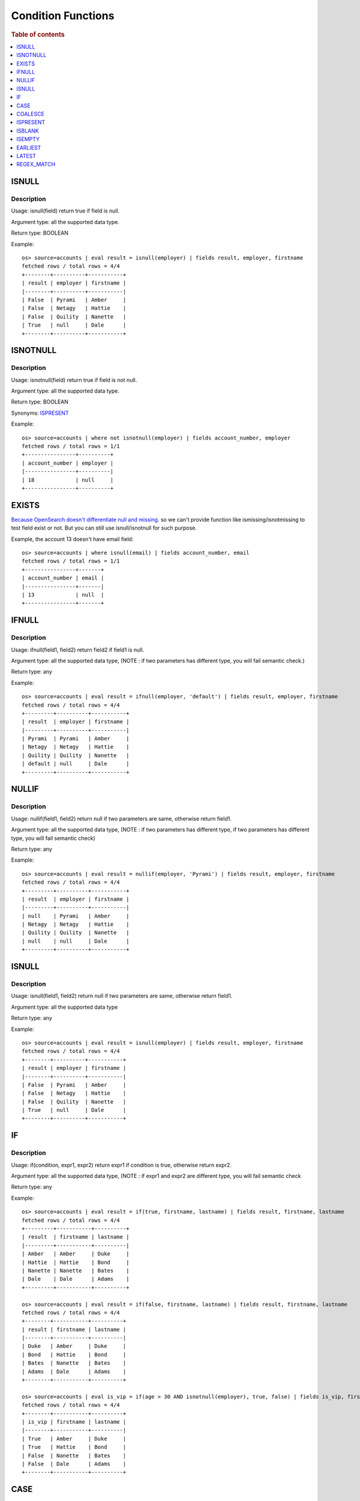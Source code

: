 ===================
Condition Functions
===================

.. rubric:: Table of contents

.. contents::
   :local:
   :depth: 1

ISNULL
------

Description
>>>>>>>>>>>

Usage: isnull(field) return true if field is null.

Argument type: all the supported data type.

Return type: BOOLEAN

Example::

    os> source=accounts | eval result = isnull(employer) | fields result, employer, firstname
    fetched rows / total rows = 4/4
    +--------+----------+-----------+
    | result | employer | firstname |
    |--------+----------+-----------|
    | False  | Pyrami   | Amber     |
    | False  | Netagy   | Hattie    |
    | False  | Quility  | Nanette   |
    | True   | null     | Dale      |
    +--------+----------+-----------+

ISNOTNULL
---------

Description
>>>>>>>>>>>

Usage: isnotnull(field) return true if field is not null.

Argument type: all the supported data type.

Return type: BOOLEAN

Synonyms: `ISPRESENT`_

Example::

    os> source=accounts | where not isnotnull(employer) | fields account_number, employer
    fetched rows / total rows = 1/1
    +----------------+----------+
    | account_number | employer |
    |----------------+----------|
    | 18             | null     |
    +----------------+----------+

EXISTS
------

`Because OpenSearch doesn't differentiate null and missing <https://www.elastic.co/guide/en/elasticsearch/reference/current/query-dsl-exists-query.html>`_. so we can't provide function like ismissing/isnotmissing to test field exist or not. But you can still use isnull/isnotnull for such purpose.

Example, the account 13 doesn't have email field::

    os> source=accounts | where isnull(email) | fields account_number, email
    fetched rows / total rows = 1/1
    +----------------+-------+
    | account_number | email |
    |----------------+-------|
    | 13             | null  |
    +----------------+-------+

IFNULL
------

Description
>>>>>>>>>>>

Usage: ifnull(field1, field2) return field2 if field1 is null.

Argument type: all the supported data type, (NOTE : if two parameters has different type, you will fail semantic check.)

Return type: any

Example::

    os> source=accounts | eval result = ifnull(employer, 'default') | fields result, employer, firstname
    fetched rows / total rows = 4/4
    +---------+----------+-----------+
    | result  | employer | firstname |
    |---------+----------+-----------|
    | Pyrami  | Pyrami   | Amber     |
    | Netagy  | Netagy   | Hattie    |
    | Quility | Quility  | Nanette   |
    | default | null     | Dale      |
    +---------+----------+-----------+

NULLIF
------

Description
>>>>>>>>>>>

Usage: nullif(field1, field2) return null if two parameters are same, otherwise return field1.

Argument type: all the supported data type, (NOTE : if two parameters has different type, if two parameters has different type, you will fail semantic check)

Return type: any

Example::

    os> source=accounts | eval result = nullif(employer, 'Pyrami') | fields result, employer, firstname
    fetched rows / total rows = 4/4
    +---------+----------+-----------+
    | result  | employer | firstname |
    |---------+----------+-----------|
    | null    | Pyrami   | Amber     |
    | Netagy  | Netagy   | Hattie    |
    | Quility | Quility  | Nanette   |
    | null    | null     | Dale      |
    +---------+----------+-----------+


ISNULL
------

Description
>>>>>>>>>>>

Usage: isnull(field1, field2) return null if two parameters are same, otherwise return field1.

Argument type: all the supported data type

Return type: any

Example::

    os> source=accounts | eval result = isnull(employer) | fields result, employer, firstname
    fetched rows / total rows = 4/4
    +--------+----------+-----------+
    | result | employer | firstname |
    |--------+----------+-----------|
    | False  | Pyrami   | Amber     |
    | False  | Netagy   | Hattie    |
    | False  | Quility  | Nanette   |
    | True   | null     | Dale      |
    +--------+----------+-----------+

IF
------

Description
>>>>>>>>>>>

Usage: if(condition, expr1, expr2) return expr1 if condition is true, otherwise return expr2.

Argument type: all the supported data type, (NOTE : if expr1 and expr2 are different type,  you will fail semantic check

Return type: any

Example::

    os> source=accounts | eval result = if(true, firstname, lastname) | fields result, firstname, lastname
    fetched rows / total rows = 4/4
    +---------+-----------+----------+
    | result  | firstname | lastname |
    |---------+-----------+----------|
    | Amber   | Amber     | Duke     |
    | Hattie  | Hattie    | Bond     |
    | Nanette | Nanette   | Bates    |
    | Dale    | Dale      | Adams    |
    +---------+-----------+----------+

    os> source=accounts | eval result = if(false, firstname, lastname) | fields result, firstname, lastname
    fetched rows / total rows = 4/4
    +--------+-----------+----------+
    | result | firstname | lastname |
    |--------+-----------+----------|
    | Duke   | Amber     | Duke     |
    | Bond   | Hattie    | Bond     |
    | Bates  | Nanette   | Bates    |
    | Adams  | Dale      | Adams    |
    +--------+-----------+----------+

    os> source=accounts | eval is_vip = if(age > 30 AND isnotnull(employer), true, false) | fields is_vip, firstname, lastname
    fetched rows / total rows = 4/4
    +--------+-----------+----------+
    | is_vip | firstname | lastname |
    |--------+-----------+----------|
    | True   | Amber     | Duke     |
    | True   | Hattie    | Bond     |
    | False  | Nanette   | Bates    |
    | False  | Dale      | Adams    |
    +--------+-----------+----------+

CASE
------

Description
>>>>>>>>>>>

Usage: case(condition1, expr1, condition2, expr2, ... conditionN, exprN else default) return expr1 if condition1 is true, or return expr2 if condition2 is true, ... if no condition is true, then return the value of ELSE clause. If the ELSE clause is not defined, it returns NULL.

Argument type: all the supported data type, (NOTE : there is no comma before "else")

Return type: any

Example::

    os> source=accounts | eval result = case(age > 35, firstname, age < 30, lastname else employer) | fields result, firstname, lastname, age, employer
    fetched rows / total rows = 4/4
    +--------+-----------+----------+-----+----------+
    | result | firstname | lastname | age | employer |
    |--------+-----------+----------+-----+----------|
    | Pyrami | Amber     | Duke     | 32  | Pyrami   |
    | Hattie | Hattie    | Bond     | 36  | Netagy   |
    | Bates  | Nanette   | Bates    | 28  | Quility  |
    | null   | Dale      | Adams    | 33  | null     |
    +--------+-----------+----------+-----+----------+

    os> source=accounts | eval result = case(age > 35, firstname, age < 30, lastname) | fields result, firstname, lastname, age
    fetched rows / total rows = 4/4
    +--------+-----------+----------+-----+
    | result | firstname | lastname | age |
    |--------+-----------+----------+-----|
    | null   | Amber     | Duke     | 32  |
    | Hattie | Hattie    | Bond     | 36  |
    | Bates  | Nanette   | Bates    | 28  |
    | null   | Dale      | Adams    | 33  |
    +--------+-----------+----------+-----+

    os> source=accounts | where true = case(age > 35, false, age < 30, false else true) | fields firstname, lastname, age
    fetched rows / total rows = 2/2
    +-----------+----------+-----+
    | firstname | lastname | age |
    |-----------+----------+-----|
    | Amber     | Duke     | 32  |
    | Dale      | Adams    | 33  |
    +-----------+----------+-----+

COALESCE
--------

Description
>>>>>>>>>>>

Version: 3.1.0

Usage: coalesce(field1, field2, ...) return the first non-null, non-missing value in the argument list.

Argument type: all the supported data type. Supports mixed data types with automatic type coercion.

Return type: determined by the least restrictive common type among all arguments, with fallback to string if no common type can be determined

Behavior:
- Returns the first value that is not null and not missing (missing includes non-existent fields)
- Empty strings ("") and whitespace strings (" ") are considered valid values
- If all arguments are null or missing, returns null
- Automatic type coercion is applied to match the determined return type
- If type conversion fails, the value is converted to string representation

Example::

    PPL> source=accounts | eval result = coalesce(employer, firstname, lastname) | fields result, firstname, lastname, employer
    fetched rows / total rows = 4/4
    +---------+-----------+----------+----------+
    | result  | firstname | lastname | employer |
    |---------+-----------+----------+----------|
    | Pyrami  | Amber     | Duke     | Pyrami   |
    | Netagy  | Hattie    | Bond     | Netagy   |
    | Quility | Nanette   | Bates    | Quility  |
    | Dale    | Dale      | Adams    | null     |
    +---------+-----------+----------+----------+

Empty String Handling Examples::

    PPL> source=accounts | eval empty_field = "" | eval result = coalesce(empty_field, firstname) | fields result, empty_field, firstname
    fetched rows / total rows = 4/4
    +--------+-------------+-----------+
    | result | empty_field | firstname |
    |--------+-------------+-----------|
    |        |             | Amber     |
    |        |             | Hattie    |
    |        |             | Nanette   |
    |        |             | Dale      |
    +--------+-------------+-----------+

    PPL> source=accounts | eval result = coalesce(" ", firstname) | fields result, firstname
    fetched rows / total rows = 4/4
    +--------+-----------+
    | result | firstname |
    |--------+-----------|
    |        | Amber     |
    |        | Hattie    |
    |        | Nanette   |
    |        | Dale      |
    +--------+-----------+

Mixed Data Types with Auto Coercion::

    PPL> source=accounts | eval result = coalesce(employer, balance, "fallback") | fields result, employer, balance
    fetched rows / total rows = 4/4
    +---------+----------+---------+
    | result  | employer | balance |
    |---------+----------+---------|
    | Pyrami  | Pyrami   | 39225   |
    | Netagy  | Netagy   | 32838   |
    | Quility | Quility  | 4180    |
    | 5686    | null     | 5686    |
    +---------+----------+---------+

Non-existent Field Handling::

    PPL> source=accounts | eval result = coalesce(nonexistent_field, firstname, "unknown") | fields result, firstname
    fetched rows / total rows = 4/4
    +---------+-----------+
    | result  | firstname |
    |---------+-----------|
    | Amber   | Amber     |
    | Hattie  | Hattie    |
    | Nanette | Nanette   |
    | Dale    | Dale      |
    +---------+-----------+

ISPRESENT
---------

Description
>>>>>>>>>>>

Version: 3.1.0

Usage: ispresent(field) return true if the field exists.

Argument type: all the supported data type.

Return type: BOOLEAN

Synonyms: `ISNOTNULL`_

Example::

    PPL> source=accounts | where ispresent(employer) | fields employer, firstname
    fetched rows / total rows = 3/3
    +----------+-----------+
    | employer | firstname |
    |----------+-----------|
    | Pyrami   | Amber     |
    | Netagy   | Hattie    |
    | Quility  | Nanette   |
    +----------+-----------+

ISBLANK
-------

Description
>>>>>>>>>>>

Version: 3.1.0

Usage: isblank(field) returns true if the field is null, an empty string, or contains only white space.

Argument type: all the supported data type.

Return type: BOOLEAN

Example::

    PPL> source=accounts | eval temp = ifnull(employer, '   ') | eval `isblank(employer)` = isblank(employer), `isblank(temp)` = isblank(temp) | fields `isblank(temp)`, temp, `isblank(employer)`, employer
    fetched rows / total rows = 4/4
    +---------------+---------+-------------------+----------+
    | isblank(temp) | temp    | isblank(employer) | employer |
    |---------------+---------+-------------------+----------|
    | False         | Pyrami  | False             | Pyrami   |
    | False         | Netagy  | False             | Netagy   |
    | False         | Quility | False             | Quility  |
    | True          |         | True              | null     |
    +---------------+---------+-------------------+----------+


ISEMPTY
-------

Description
>>>>>>>>>>>

Version: 3.1.0

Usage: isempty(field) returns true if the field is null or is an empty string.

Argument type: all the supported data type.

Return type: BOOLEAN

Example::

    PPL> source=accounts | eval temp = ifnull(employer, '   ') | eval `isempty(employer)` = isempty(employer), `isempty(temp)` = isempty(temp) | fields `isempty(temp)`, temp, `isempty(employer)`, employer
    fetched rows / total rows = 4/4
    +---------------+---------+-------------------+----------+
    | isempty(temp) | temp    | isempty(employer) | employer |
    |---------------+---------+-------------------+----------|
    | False         | Pyrami  | False             | Pyrami   |
    | False         | Netagy  | False             | Netagy   |
    | False         | Quility | False             | Quility  |
    | False         |         | True              | null     |
    +---------------+---------+-------------------+----------+

EARLIEST
--------

Description
>>>>>>>>>>>

Version: 3.1.0

Usage: earliest(relative_string, field) returns true if the value of field is after the timestamp derived from relative_string relative to the current time. Otherwise, return false.

relative_string: 
The relative string can be one of the following formats:

1. `"now"` or `"now()"`:  
   Uses the current system time.

2. Absolute format (`MM/dd/yyyy:HH:mm:ss`):  
   Converts the string to a timestamp and compares it with the data.

3. Relative format: `(+|-)<time_integer><time_unit>[+<...>]@<snap_unit>`  
   Steps to specify a relative time:

   - **a. Time offset:** Indicate the offset from the current time using `+` or `-`.  
   - **b. Time amount:** Provide a numeric value followed by a time unit (`s`, `m`, `h`, `d`, `w`, `M`, `y`).  
   - **c. Snap to unit:** Optionally specify a snap unit with `@<unit>` to round the result down to the nearest unit (e.g., hour, day, month).

   **Examples** (assuming current time is `2025-05-28 14:28:34`):

   - `-3d+2y` → `2027-05-25 14:28:34`  
   - `+1d@m` → `2025-05-29 14:28:00`  
   - `-3M+1y@M` → `2026-02-01 00:00:00`

Read more details `here <https://github.com/opensearch-project/opensearch-spark/blob/main/docs/ppl-lang/functions/ppl-datetime.md#relative_timestamp>`_

Argument type: relative_string:STRING, field: TIMESTAMP

Return type: BOOLEAN

Example::

    PPL> source=accounts | eval now = utc_timestamp() | eval a = earliest("now", now), b = earliest("-2d@d", now) | fields a, b | head 1
    fetched rows / total rows = 1/1
    +-------+-------+
    | a     | b     |
    |-------+-------|
    | False | True  |
    +-------+-------+

    PPL> source=nyc_taxi | where earliest('07/01/2014:00:30:00', timestamp) | stats COUNT() as cnt
    fetched rows / total rows = 1/1
    +-----+
    | cnt |
    |-----|
    | 971 |
    +-----+

LATEST
------

Description
>>>>>>>>>>>

Version: 3.1.0

Usage: latest(relative_string, field) returns true if the value of field is before the timestamp derived from relative_string relative to the current time. Otherwise, return false.

Argument type: relative_string:STRING, field: TIMESTAMP

Return type: BOOLEAN

Example::

    PPL> source=accounts | eval now = utc_timestamp() | eval a = latest("now", now), b = latest("+2d@d", now) | fields a, b | head 1
    fetched rows / total rows = 1/1
    +-------+-------+
    | a     | b     |
    |-------+-------|
    | False | True  |
    +-------+-------+

    PPL> source=nyc_taxi | where latest('07/21/2014:04:00:00', timestamp) | stats COUNT() as cnt
    fetched rows / total rows = 1/1
    +-----+
    | cnt |
    |-----|
    | 968 |
    +-----+

REGEX_MATCH
-----------

Description
>>>>>>>>>>>

Version: 3.3.0

Usage: regex_match(string, pattern) returns true if the regular expression pattern finds a match against any substring of the string value, otherwise returns false.

The function uses Java regular expression syntax for the pattern.

Argument type: STRING, STRING

Return type: BOOLEAN

Example::

    #os> source=logs | where regex_match(message, 'ERROR|WARN|FATAL') | fields timestamp, message
    fetched rows / total rows = 3/100
    +---------------------+------------------------------------------+
    | timestamp           | message                                  |
    |---------------------+------------------------------------------|
    | 2024-01-15 10:23:45 | ERROR: Connection timeout to database   |
    | 2024-01-15 10:24:12 | WARN: High memory usage detected        |
    | 2024-01-15 10:25:33 | FATAL: System crashed unexpectedly      |
    +---------------------+------------------------------------------+

    #os> source=users | where regex_match(email, '[a-zA-Z0-9._%+-]+@[a-zA-Z0-9.-]+\.[a-zA-Z]{2,}') | fields name, email
    fetched rows / total rows = 2/3
    +-------+----------------------+
    | name  | email                |
    |-------+----------------------|
    | John  | john@example.com     |
    | Alice | alice@company.org    |
    +-------+----------------------+

    #os> source=network | where regex_match(ip_address, '^\d{1,3}\.\d{1,3}\.\d{1,3}\.\d{1,3}$') AND NOT regex_match(ip_address, '^(10\.|172\.(1[6-9]|2[0-9]|3[01])\.|192\.168\.)') | fields ip_address, status
    fetched rows / total rows = 2/10
    +---------------+--------+
    | ip_address    | status |
    |---------------+--------|
    | 8.8.8.8       | active |
    | 1.1.1.1       | active |
    +---------------+--------+

    #os> source=products | eval category = if(regex_match(name, '(?i)(laptop|computer|desktop)'), 'Computing', if(regex_match(name, '(?i)(phone|tablet|mobile)'), 'Mobile', 'Other')) | fields name, category
    fetched rows / total rows = 4/4
    +------------------------+----------+
    | name                   | category |
    |------------------------+----------|
    | Dell Laptop XPS        | Computing|
    | iPhone 15 Pro          | Mobile   |
    | Wireless Mouse         | Other    |
    | Desktop Computer Tower | Computing|
    +------------------------+----------+
